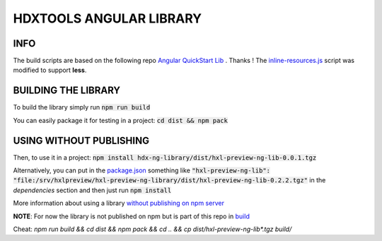 HDXTOOLS ANGULAR LIBRARY
========================

INFO
----
The build scripts are based on the following repo `Angular QuickStart Lib <https://github.com/filipesilva/angular-quickstart-lib>`_ . Thanks !
The `inline-resources.js <inline-resources.js>`_ script was modified to support **less**.


BUILDING THE LIBRARY
--------------------
To build the library simply run :code:`npm run build`

You can easily package it for testing in a project: :code:`cd dist && npm pack`

USING WITHOUT PUBLISHING
------------------------

Then, to use it in a project: :code:`npm install hdx-ng-library/dist/hxl-preview-ng-lib-0.0.1.tgz`

Alternatively, you can put in the `package.json <package.json>`_ something like :code:`"hxl-preview-ng-lib": "file:/srv/hxlpreview/hxl-preview-ng-library/dist/hxl-preview-ng-lib-0.2.2.tgz"` in the *dependencies* section and then just run :code:`npm install`


More information about using a library `without publishing on npm server <http://podefr.tumblr.com/post/30488475488/locally-test-your-npm-modules-without-publishing>`_


**NOTE**: For now the library is not published on npm but is part of this repo in `build <build>`_

  
Cheat: `npm run build && cd dist && npm pack && cd .. && cp dist/hxl-preview-ng-lib*.tgz build/`